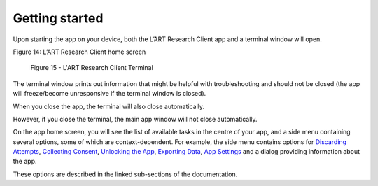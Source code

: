 Getting started
===============

Upon starting the app on your device, both the L’ART Research Client app and a terminal window will open. 

.. [ADD SCREENSHOT of FINAL home screen] 

Figure 14: L’ART Research Client home screen


.. figure:: figures/figure9.png
      :width: 400
      :alt: Screenshot of completing the L'ART Research Client Terminal

      Figure 15 - L'ART Research Client Terminal

The terminal window prints out information that might be helpful with troubleshooting and should not be closed 
(the app will freeze/become unresponsive if the terminal window is closed). 

When you close the app, the terminal will also close automatically. 

However, if you close the terminal, the main app window will not close automatically. 
      

On the app home screen, you will see the list of available tasks in the centre of your app, and a side menu containing
several options, some of which are context-dependent. For example, the side menu contains options for `Discarding Attempts <file:///C:/Users/admin/Documents/lart-research-client/docs/build/html/users/discarding-attempts.html>`_,
`Collecting Consent <file:///C:/Users/admin/Documents/lart-research-client/docs/build/html/users/data-setup.html>`_, 
`Unlocking the App <file:///C:/Users/admin/Documents/lart-research-client/docs/build/html/users/locking-app.html>`_, `Exporting Data <file:///C:/Users/admin/Documents/lart-research-client/docs/build/html/users/exporting-data.html>`_,
`App Settings <file:///C:/Users/admin/Documents/lart-research-client/docs/build/html/users/configuration.html#>`_ and a dialog providing information about the app.

These options are described in the linked sub-sections of the documentation.  
